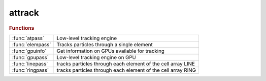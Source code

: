 .. _attrack_module:

attrack
=======

.. py:module:: attrack

   Tracking functions

.. rubric:: Functions


.. list-table::

   * - :func:`atpass`
     - Low-level tracking engine
   * - :func:`elempass`
     - Tracks particles through a single element
   * - :func:`gpuinfo`
     - Get information on GPUs available for tracking
   * - :func:`gpupass`
     - Low-level tracking engine on GPU
   * - :func:`linepass`
     - tracks particles through each element of the cell array LINE
   * - :func:`ringpass`
     - tracks particles through each element of the cell array RING

.. py:function:: atpass(lattice,rin,mode,nturns,refpts,prefunc,postfunc,nhist,numthreads,ringprops)

   | Low-level tracking engine
   
   |  **rout = atpass(lattice,rin,mode,nturns,refpts,prefunc,postfunc,nhist,numthreads,ringprops)**
   |    LATTICE     AT lattice
   |    RIN         6xN matrix: input coordinates of N particles
   |    MODE        0 - reuse lattice
   |                1 - new lattice
   |    NTURNS      number of turns
   |    REFPTS      Indexes of elements where the trajectory is observed
   |                May run from 1 to length(LATTICE)+1
   |    PREFUNC     function called before each element
   |    POSTFUNC    function called after each element
   |    NHIST       length of history buffer. Optional, default 1
   |    NUMTHREADS  Number of threads in OpenMP. Optional, default: automatic
   |    RINGPROPS   Ring properties (energy and particle).
   
   |  **[rout,lost] = atpass(...)**
   |    Additionally return information on lost particles
   
   |    LOST        1x1 structure with the following fields:
   |                turn        1xN vector, turn number where the particle is lost
   |                element     1xN vector, element number where the particle is lost
   |                coordinates 6xNxNHIST matrix, coordinates at the entrance of the
   |                            element where the particle was lost
   
   | See also :func:`ringpass`, :func:`linepass`

.. py:function:: elempass(elem,rin)

   | Tracks particles through a single element
   
   | **rout=elempass(elem,rin)** Tracks particles through ELEM
   
   |    ELEM:       lattice element
   |    RIN         6xN matrix: input coordinates of N particles
   
   |    ROUT        6xN matrix: output coordinates of N particles
   
   |   **rout=elempass(...,'passmethod',passmethod,...)**
   |      Use PASSMETHOD (default: ELEM.PassMethod)
   
   |   **rout=elempass(...,'energy',energy,...)**
   |      Use ENERGY and ignore the 'Energy' field of elements
   
   |   **rout=elempass(...,'particle',particle,...)**
   |      Use PARTICLE (default: relativistic)
   
   | See also :func:`ringpass`, :func:`linepass`

.. py:function:: gpuinfo

   | Get information on GPUs available for tracking
   
   |  **info = gpuinfo**
   
   |  INFO:    1xn structure with the following fields:
   |           Name:       GPU name
   |           Version:    CUDA compute capability (? for OpenCL)
   |           CoreNumber: Multi processor number
   |           Platform:   Platform name

.. py:function:: gpupass(lattice,rin,mode,nturns,refpts,turn,keepcounter,gpupool,integrator)

   | Low-level tracking engine on GPU
   
   |  **rout = gpupass(lattice,rin,mode,nturns,refpts,turn,keepcounter,gpupool,integrator)**
   |    LATTICE     AT lattice
   |    RIN         6xN matrix: input coordinates of N particles
   |    MODE        0 - reuse lattice
   |                1 - new lattice
   |    NTURNS      number of turns
   |    REFPTS      Indexes of elements where the trajectory is observed
   |                May run from 1 to length(LATTICE)+1
   |    KEEPCOUNTER 0 - Start counting turn from 0
   |                1 - Keep last turn counter of the previous **gpupass** call
   |    GPUPOOL     GPU to use (see gpuinfo)
   |    INTEGRATOR  Type of integrator to use
   |                1: Euler 1st order, 1 drift/1 kick per step
   |                2: Verlet 2nd order, 1 drift/2 kicks per step
   |                3: Ruth 3rd order, 3 drifts/3 kicks per step
   |                4: Forest/Ruth 4th order, 4 drifts/3 kicks per step (Default)
   |                5: Optimal 4th order from R. Mclachlan, 4 drifts/4 kicks per step
   |                6: Yoshida 6th order, 8 drifts/7 kicks per step
   
   |  **[rout,lost] = gpupass(...)**
   |    Additionally return information on lost particles
   
   |    LOST        1x1 structure with the following fields:
   |                turn                1xN vector, turn number where the particle is lost
   |                element             1xN vector, element number where the particle is lost
   |                coordinates_at_loss 6xN matrix, coordinates at the entrance of the
   |                                    element where the particle was lost
   
   | See also :func:`ringpass`, :func:`linepass`

.. py:function:: linepass(line,rin) tracks particle(s)

   | tracks particles through each element of the cell array LINE
   |  calling the element-specific tracking function specified in the
   |  LINE{i}.PassMethod field.
   
   |  **rout=linepass(line,rin) tracks particle(s)** with initial
   |     condition(s) RIN for NTURNS turns to the end of the LINE
   
   |    LINE        AT lattice
   |    RIN         6xN matrix: input coordinates of N particles
   
   |    ROUT        6xN matrix: output coordinates of N particles at
   |                the end of LINE
   
   |  **rout=linepass(line,rin,refpts)** also returns intermediate results
   |      at the entrance of each element specified in the REFPTS
   
   |     REFPTS is an array of increasing indexes that selects elements
   |      between 1 and length(LINE)+1.
   |      See further explanation of REFPTS in the 'help' for FINDSPOS
   |    ROUT        6x(N*length(REFPTS)) matrix: output coordinates of N particles at
   |                each reference point
   
   |      NOTE:
   |      **linepass(line,rin,length(line)+1) is the same as linepass(line,rin)**
   |      since the reference point length(LINE)+1 is the exit of the last element
   |      **linepass(line,rin,1)** is a copy of RIN since the
   |      reference point 1 is the entrance of the first element
   
   |  **[rout, lost]=linepass(...)**
   |   Return additionally an information on lost particles
   |     LOST	1xN logical vector, indicating lost particles
   |     If only one output is given, loss information is saved in
   |     global variable LOSSFLAG
   
   |  **[rout, loss, lossinfo]=linepass(...,'nhist',nhist,...)**
   |   Return additional information on lost particles
   |    NHIST       number elements before the loss to be traced (default: 1)
   |    LOSSINFO	1x1 structure with the following fields:
   |                lost                 1xN logical vector, indicating lost particles
   |                turn                 1xN vector, turn number where the particle is lost
   |                element              1xN vector, element number where the particle is lost
   |                coordinates_at_loss  6xN array, coordinates at the exit of
   |                                     the element where the particle is lost
   |                                     (sixth coordinate is inf if particle is lost in a physical aperture)
   |                coordinates          6xNxNHIST array, coordinates at the entrance of the
   |                                     LHIST elements before the loss
   
   |  **rout=linepass(...,'keeplattice')** Tracking with the 'KeepLattice' flag is
   |    more efficient because it reuses persistent data structures stored in
   |    memory in previous calls to **linepass**.
   
   | 	!!! In order to use this option, **linepass** must first be called
   | 	without the 'KeepLattice' flag. It then assumes that the elements in LINE
   |  	DO NOT CHANGE between calls. Otherwise, **linepass** must be called again
   |    without 'KeepLattice'.
   
   |  **rout=linepass(...,'reuse')** is kept for compatibilty with previous
   |  versions. It has no effect.
   
   |  **rout=linepass(...,'seed',seed)**  The random generators are reset to start
   |    with SEED.
   
   |  **rout=linepass(...,'omp_num_threads',nthreads)**  Number of OpenMP threads.
   |    By default, OpenMP chooses the number of threads.
   
   |  **rfin=linepass(...,prefunc)**
   |  **rfin=linepass(...,prefunc,postfunc)**
   |  **rfin=linepass(...,cell(0),postfunc)**
   |     PREFUNC and POSTFUNC are function handles, PREFUNC is called
   |     immediately before tracking each element, POSTFUNC is called
   |     immediately after each element. Functions are called as:
   
   |        ROUT=FUNC(ELEMENT, RIN, NTURN, NELEMENT)
   
   |    and is allowed to modify the particle coordinates
   
   | See also :func:`ringpass`

.. py:function:: ringpass(ring,rin,nturns) tracks particle(s)

   | tracks particles through each element of the cell array RING
   |  calling the element-specific tracking function specified in the
   |  RING{i}.PassMethod field.
   
   |  **rout=ringpass(ring,rin,nturns) tracks particle(s)** with initial
   |     condition(s) RIN for NTURNS turns
   
   |    RING        AT lattice
   |    RIN         6xN matrix: input coordinates of N particles
   |    NTURNS      Number of turns to perform (default: 1)
   
   |    ROUT        6x(N*NTURNS) matrix: output coordinates of N particles at
   |                the exit of each turn
   
   |  **[rout, lost]=ringpass(...)**
   |   Return additionally an information on lost particles
   |     LOST	1xN logical vector, indicating lost particles
   |     If only one output is given, loss information is saved in
   |     global variable LOSSFLAG
   
   |  **[rout, lost, nturns]=ringpass(...)**
   |   Return additionally the number of turns performed by each particle
   | 	NTURNS	1xN vector, number of turns performed
   
   |  **[rout, loss, nturns, lossinfo]=ringpass(...,'nhist',nhist,...)**
   |   Return additional information on lost particles
   |    NHIST       number elements before the loss to be traced (default: 1)
   |    LOSSINFO	1x1 structure with the following fields:
   |                lost                 1xN logical vector, indicating lost particles
   |                turn                 1xN vector, turn number where the particle is lost
   |                element              1xN vector, element number where the particle is lost
   |                coordinates_at_loss  6xN array, coordinates at the exit of
   |                                     the element where the particle is lost
   |                                     (sixth coordinate is inf if particle is lost in a physical aperture)
   |                coordinates          6xNxNHIST array, coordinates at the entrance of the
   |                                     LHIST elements before the loss
   
   |  **rout=ringpass(...,'keeplattice')** Tracking with the 'KeepLattice' flag is
   |    more efficient because it reuses persistent data structures stored in
   |    memory in previous calls to **ringpass**.
   
   | 	!!! In order to use this option, **ringpass** must first be called
   | 	without the 'KeepLattice' flag. It then assumes that the elements in RING
   | 	DO NOT CHANGE between calls. Otherwise, **ringpass**  must be called again
   |    without 'KeepLattice'.
   
   |  **rout=ringpass(...,'reuse')** is kept for compatibilty with previous
   |  versions. It has no effect.
   
   |  **rout=ringpass(...,'seed',seed)**  The random generators are reset to start
   |    with SEED.
   
   |  **rout=ringpass(...,'turn',turn)**    Initial turn number. Default 0.
   |    The turn number is necessary to compute the absolute path length used
   |    by RFCavityPass. Ignored if KeepCounter is set.
   
   |  **rout=ringpass(...,'keepcounter')**  The turn number starts with the last
   |    turn of the previous call.
   
   |  NOTE:
   |  To resume an interrupted tracking (for instance to get intermediate
   |  results), one must use one of the 'turn' option or 'KeepCounter' flag to
   |  ensure the continuity of the turn number.
   
   |  **rout=ringpass(...,'omp_num_threads',nthreads)**  Number of OpenMP threads.
   |    By default, OpenMP chooses the number of threads.
   
   |  **rout=ringpass(...,'silent')** does not output the particle coordinates at
   |     each turn but only at the end of the tracking
   
   |  **rout=ringpass(...,prefunc)**
   |  **rout=ringpass(...,prefunc,postfunc)**
   |  **rout=ringpass(...,cell(0),postfunc)**
   |    PREFUNC and POSTFUNC are function handles, PREFUNC is called
   |    immediately before tracking each element, POSTFUNC is called
   |    immediately after each element. Functions are called as:
   
   |        ROUT=FUNC(ELEMENT, RIN, NTURN, NELEMENT)
   
   |    and are allowed to modify the particle coordinates
   
   | See also :func:`linepass`

